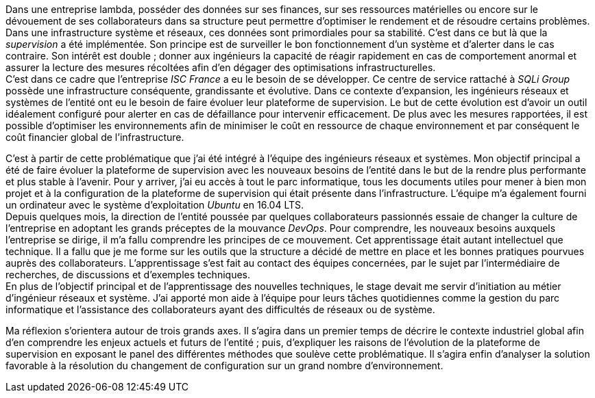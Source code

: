 Dans une entreprise lambda, posséder des données sur ses finances, sur ses ressources matérielles ou encore sur le dévouement de ses collaborateurs dans sa structure peut permettre d'optimiser le rendement et de résoudre certains problèmes. Dans une infrastructure système et réseaux, ces données sont primordiales pour sa stabilité. C'est dans ce but là que la _supervision_ a été implémentée. Son principe est de surveiller le bon fonctionnement d'un système et d'alerter dans le cas contraire. Son intérêt est double ; donner aux ingénieurs la capacité de réagir rapidement en cas de comportement anormal et assurer la lecture des mesures récoltées afin d'en dégager des optimisations infrastructurelles.
 +
C'est dans ce cadre que l'entreprise _ISC France_ a eu le besoin de se développer. Ce centre de service rattaché à _SQLi Group_ possède une infrastructure conséquente, grandissante et évolutive. Dans ce contexte d'expansion, les ingénieurs réseaux et systèmes de l'entité ont eu le besoin de faire évoluer leur plateforme de supervision. Le but de cette évolution est d'avoir un outil idéalement configuré pour alerter en cas de défaillance pour intervenir efficacement. De plus avec les mesures rapportées, il est possible d'optimiser les environnements afin de minimiser le coût en ressource de chaque environnement et par conséquent le coût financier global de l'infrastructure.

C'est à partir de cette problématique que j'ai été intégré à l'équipe des ingénieurs réseaux et systèmes. Mon objectif principal a été de faire évoluer la plateforme de supervision avec les nouveaux besoins de l'entité dans le but de la rendre plus performante et plus stable à l'avenir. Pour y arriver, j'ai eu accès à tout le parc informatique, tous les documents utiles pour mener à bien mon projet et à la configuration de la plateforme de supervision qui était présente dans l'infrastructure. L'équipe m'a également fourni un ordinateur avec le système d'exploitation _Ubuntu_ en 16.04 LTS.
 +
Depuis quelques mois, la direction de l'entité poussée par quelques collaborateurs passionnés essaie de changer la culture de l'entreprise en adoptant les grands préceptes de la mouvance _DevOps_. Pour comprendre, les nouveaux besoins auxquels l'entreprise se dirige, il m'a fallu comprendre les principes de ce mouvement. Cet apprentissage était autant intellectuel que technique. Il a fallu que je me forme sur les outils que la structure a décidé de mettre en place et les bonnes pratiques pourvues auprès des collaborateurs. L'apprentissage s'est fait au contact des équipes concernées, par le sujet par l'intermédiaire de recherches, de discussions et d'exemples techniques.
 +
 En plus de l'objectif principal et de l'apprentissage des nouvelles techniques, le stage devait me servir d'initiation au métier d'ingénieur réseaux et système. J'ai apporté mon aide à l'équipe pour leurs tâches quotidiennes comme la gestion du parc informatique et l'assistance des collaborateurs ayant des difficultés de réseaux ou de système.

Ma réflexion s'orientera autour de trois grands axes. Il s'agira dans un premier temps de décrire le contexte industriel global afin d'en comprendre les enjeux actuels et futurs de l'entité ; puis, d'expliquer les raisons de l'évolution de la plateforme de supervision en exposant le panel des différentes méthodes que soulève cette problématique. Il s'agira enfin d'analyser la solution favorable à la résolution du changement de configuration sur un grand nombre d'environnement.
